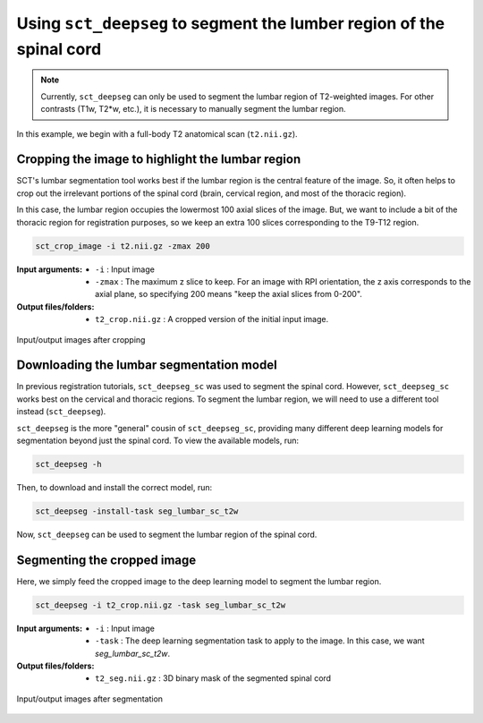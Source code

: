 .. _lumbar-segmentation:

Using ``sct_deepseg`` to segment the lumber region of the spinal cord
#####################################################################

.. note:: Currently, ``sct_deepseg`` can only be used to segment the lumbar region of T2-weighted images. For other contrasts (T1w, T2*w, etc.), it is necessary to manually segment the lumbar region.

In this example, we begin with a full-body T2 anatomical scan (``t2.nii.gz``).

Cropping the image to highlight the lumbar region
=================================================

SCT's lumbar segmentation tool works best if the lumbar region is the central feature of the image. So, it often helps to crop out the irrelevant portions of the spinal cord (brain, cervical region, and most of the thoracic region).

In this case, the lumbar region occupies the lowermost 100 axial slices of the image. But, we want to include a bit of the thoracic region for registration purposes, so we keep an extra 100 slices corresponding to the T9-T12 region.

.. code:: sh

   sct_crop_image -i t2.nii.gz -zmax 200

:Input arguments:
   - ``-i`` : Input image
   - ``-zmax`` : The maximum z slice to keep. For an image with RPI orientation, the z axis corresponds to the axial plane, so specifying 200 means "keep the axial slices from 0-200".

:Output files/folders:
   - ``t2_crop.nii.gz`` : A cropped version of the initial input image.

.. figure:: https://raw.githubusercontent.com/spinalcordtoolbox/doc-figures/master/lumbar-registration/io_cropping.png
   :align: center

   Input/output images after cropping

Downloading the lumbar segmentation model
=========================================

In previous registration tutorials, ``sct_deepseg_sc`` was used to segment the spinal cord. However, ``sct_deepseg_sc`` works best on the cervical and thoracic regions. To segment the lumbar region, we will need to use a different tool instead (``sct_deepseg``).

``sct_deepseg`` is the more "general" cousin of ``sct_deepseg_sc``, providing many different deep learning models for segmentation beyond just the spinal cord. To view the available models, run:

.. code:: sh

   sct_deepseg -h

Then, to download and install the correct model, run:

.. code:: sh

   sct_deepseg -install-task seg_lumbar_sc_t2w

Now, ``sct_deepseg`` can be used to segment the lumbar region of the spinal cord.

Segmenting the cropped image
============================

Here, we simply feed the cropped image to the deep learning model to segment the lumbar region.

.. code:: sh

   sct_deepseg -i t2_crop.nii.gz -task seg_lumbar_sc_t2w

:Input arguments:
   - ``-i`` : Input image
   - ``-task`` : The deep learning segmentation task to apply to the image. In this case, we want `seg_lumbar_sc_t2w`.

:Output files/folders:
   - ``t2_seg.nii.gz`` : 3D binary mask of the segmented spinal cord

.. figure:: https://raw.githubusercontent.com/spinalcordtoolbox/doc-figures/master/lumbar-registration/io_segmentation.png
   :align: center

   Input/output images after segmentation
